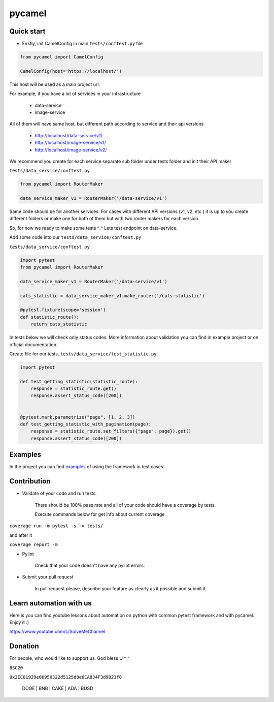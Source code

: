 pycamel
=======

Quick start
-----------

- Firstly, init CamelConfig in main ``tests/conftest.py`` file

.. code-block:: python

    from pycamel import CamelConfig

    CamelConfig(host='https://localhost/')


This host will be used as a main project url.

For example, if you have a lot of services in your infrastructure

    - data-service
    - image-service

All of them will have same host, but different path according to service and their api versions

    - http://localhost/data-service/v1/
    - http://localhost/image-service/v1/
    - http://localhost/image-service/v2/

We recommend you create for each service separate sub folder under tests folder and init their
API maker

``tests/data_service/conftest.py``

.. code-block:: python

    from pycamel import RouterMaker

    data_service_maker_v1 = RouterMaker('/data-service/v1')

Same code should be for another services. For cases with different API versions (v1, v2, etc.) it is up to you
create different folders or make one for both of them but with two router makers for each version.

So, for now we ready to make some tests ^_^ Lets test endpoint on data-service.

Add some code into our ``tests/data_service/conftest.py``

``tests/data_service/conftest.py``

.. code-block:: python

    import pytest
    from pycamel import RouterMaker

    data_service_maker_v1 = RouterMaker('/data-service/v1')

    cats_statistic = data_service_maker_v1.make_router('/cats-statistic')

    @pytest.fixture(scope='session')
    def statistic_route():
        return cats_statistic


In tests below we will check only status codes. More information about validation you can find in
example project or on official documentation.

Create file for our tests. ``tests/data_service/test_statistic.py``

.. code-block:: python

    import pytest

    def test_getting_statistic(statistic_route):
        response = statistic_route.get()
        response.assert_status_code([200])


    @pytest.mark.parametrize("page", [1, 2, 3])
    def test_getting_statistic_with_pagination(page):
        response = statistic_route.set_filters({"page": page}).get()
        response.assert_status_code([200])


Examples
--------
In the project you can find `examples <https://github.com/canyoupleasecreateanaccount/pycamel-examples>`_ of using the framework in test cases.


Contribution
------------
- Validate of your code and run tests.

    There should be 100% pass rate and all of your code should have a coverage by tests.

    Execute commands below for get info about current coverage

``coverage run -m pytest -s -v tests/``

and after it

``coverage report -m``


- Pylint

    Check that your code doesn't have any pylint errors.
- Submit your pull request

    In pull request please, describe your feature as clearly as it possible and submit it.


Learn automation with us
-------------------------
Here is you can find youtube lessons about automation on python with 
common pytest framework and with pycamel. Enjoy it :)

https://www.youtube.com/c/SolveMeChannel

Donation
---------
For people, who would like to support us. God bless U ^_^

``BSC20``

``0x3EC81929e06950322d5125d8e6CA834F3d9B21f8``

    DOGE | BNB | CAKE | ADA | BUSD